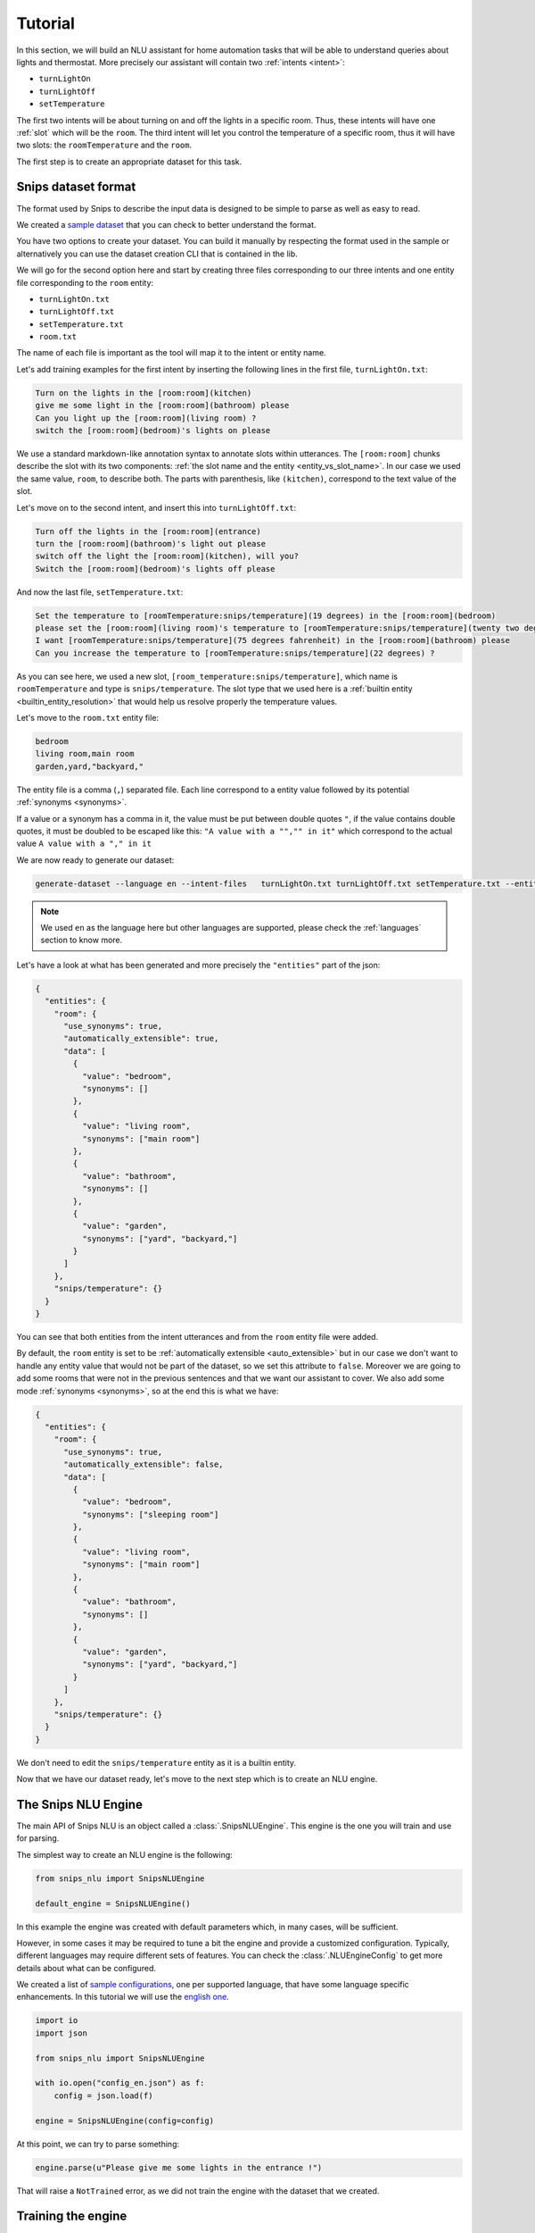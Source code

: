 .. _tutorial:

Tutorial
========

In this section, we will build an NLU assistant for home automation tasks that
will be able to understand queries about lights and thermostat. More precisely
our assistant will contain two :ref:`intents <intent>`:

- ``turnLightOn``
- ``turnLightOff``
- ``setTemperature``

The first two intents will be about turning on and off the lights in a specific
room. Thus, these intents will have one :ref:`slot` which will be the ``room``.
The third intent will let you control the temperature of a specific room, thus
it will have two slots: the ``roomTemperature`` and the ``room``.

The first step is to create an appropriate dataset for this task.

.. _dataset:

Snips dataset format
--------------------

The format used by Snips to describe the input data is designed to be simple to
parse as well as easy to read.

We created a `sample dataset`_ that you can check to better understand the
format.

You have two options to create your dataset. You can build it manually by
respecting the format used in the sample or alternatively you can use the
dataset creation CLI that is contained in the lib.

We will go for the second option here and start by creating three files
corresponding to our three intents and one entity file corresponding to the ``room`` entity:

- ``turnLightOn.txt``
- ``turnLightOff.txt``
- ``setTemperature.txt``
- ``room.txt``

The name of each file is important as the tool will map it to the intent or entity name.

Let's add training examples for the first intent by inserting the following
lines in the first file, ``turnLightOn.txt``:

.. code-block:: console

    Turn on the lights in the [room:room](kitchen)
    give me some light in the [room:room](bathroom) please
    Can you light up the [room:room](living room) ?
    switch the [room:room](bedroom)'s lights on please

We use a standard markdown-like annotation syntax to annotate slots within
utterances. The ``[room:room]`` chunks describe the slot with its two
components: :ref:`the slot name and the entity <entity_vs_slot_name>`. In our
case we used the same value, ``room``, to describe both. The parts with
parenthesis, like ``(kitchen)``, correspond to the text value of the slot.

Let's move on to the second intent, and insert this into ``turnLightOff.txt``:

.. code-block:: console

    Turn off the lights in the [room:room](entrance)
    turn the [room:room](bathroom)'s light out please
    switch off the light the [room:room](kitchen), will you?
    Switch the [room:room](bedroom)'s lights off please

And now the last file, ``setTemperature.txt``:

.. code-block:: console

    Set the temperature to [roomTemperature:snips/temperature](19 degrees) in the [room:room](bedroom)
    please set the [room:room](living room)'s temperature to [roomTemperature:snips/temperature](twenty two degrees celsius)
    I want [roomTemperature:snips/temperature](75 degrees fahrenheit) in the [room:room](bathroom) please
    Can you increase the temperature to [roomTemperature:snips/temperature](22 degrees) ?

As you can see here, we used a new slot, ``[room_temperature:snips/temperature]``,
which name is ``roomTemperature`` and type is ``snips/temperature``. The slot
type that we used here is a :ref:`builtin entity <builtin_entity_resolution>`
that would help us resolve properly the temperature values.

Let's move to the ``room.txt`` entity file:

.. code-block:: console

    bedroom
    living room,main room
    garden,yard,"backyard,"

The entity file is a comma (``,``) separated file. Each line correspond to a entity value followed by its potential :ref:`synonyms <synonyms>`.

If a value or a synonym has a comma in it, the value must be put between double quotes ``"``, if the value contains double quotes, it must be doubled to be escaped like this:  ``"A value with a "","" in it"`` which correspond to the actual value ``A value with a "," in it``

We are now ready to generate our dataset:

.. code-block:: bash

    generate-dataset --language en --intent-files   turnLightOn.txt turnLightOff.txt setTemperature.txt --entity-files room.txt > dataset.json

.. note::

    We used ``en`` as the language here but other languages are supported,
    please check the :ref:`languages` section to know more.

Let's have a look at what has been generated and more precisely the
``"entities"`` part of the json:

.. code-block:: json

    {
      "entities": {
        "room": {
          "use_synonyms": true,
          "automatically_extensible": true,
          "data": [
            {
              "value": "bedroom",
              "synonyms": []
            },
            {
              "value": "living room",
              "synonyms": ["main room"]
            },
            {
              "value": "bathroom",
              "synonyms": []
            },
            {
              "value": "garden",
              "synonyms": ["yard", "backyard,"]
            }
          ]
        },
        "snips/temperature": {}
      }
    }

You can see that both entities from the intent utterances and from the ``room`` entity file were added.

By default, the ``room`` entity is set to be
:ref:`automatically extensible <auto_extensible>` but in our case we don't want
to handle any entity value that would not be part of the dataset, so we set
this attribute to ``false``.
Moreover we are going to add some rooms that were not in the previous sentences
and that we want our assistant to cover. We also add some mode :ref:`synonyms <synonyms>`, so
at the end this is what we have:

.. code-block:: json

    {
      "entities": {
        "room": {
          "use_synonyms": true,
          "automatically_extensible": false,
          "data": [
            {
              "value": "bedroom",
              "synonyms": ["sleeping room"]
            },
            {
              "value": "living room",
              "synonyms": ["main room"]
            },
            {
              "value": "bathroom",
              "synonyms": []
            },
            {
              "value": "garden",
              "synonyms": ["yard", "backyard,"]
            }
          ]
        },
        "snips/temperature": {}
      }
    }

We don't need to edit the ``snips/temperature`` entity as it is a builtin entity.

Now that we have our dataset ready, let's move to the next step which is to
create an NLU engine.

The Snips NLU Engine
--------------------

The main API of Snips NLU is an object called a :class:`.SnipsNLUEngine`. This
engine is the one you will train and use for parsing.

The simplest way to create an NLU engine is the following:

.. code-block:: python

    from snips_nlu import SnipsNLUEngine

    default_engine = SnipsNLUEngine()

In this example the engine was created with default parameters which, in
many cases, will be sufficient.

However, in some cases it may be required to tune a bit the engine and provide
a customized configuration. Typically, different languages may require
different sets of features. You can check the :class:`.NLUEngineConfig` to get
more details about what can be configured.

We created a list of `sample configurations`_, one per supported language, that
have some language specific enhancements. In this tutorial we will use the
`english one`_.

.. code-block:: python

    import io
    import json

    from snips_nlu import SnipsNLUEngine

    with io.open("config_en.json") as f:
        config = json.load(f)

    engine = SnipsNLUEngine(config=config)

At this point, we can try to parse something:

.. code-block:: python

    engine.parse(u"Please give me some lights in the entrance !")

That will raise a ``NotTrained`` error, as we did not train the engine with
the dataset that we created.


Training the engine
-------------------

In order to use the engine we created, we need to *train* it or *fit* it with
the dataset we generated earlier:

.. code-block:: python

    with io.open("dataset.json") as f:
        dataset = json.load(f)

    engine.fit(dataset)


Parsing
-------

We are now ready to parse:

.. code-block:: python

    parsing = engine.parse(u"Hey, lights on in the entrance !")
    print(json.dumps(parsing, indent=2))

You should get the following output (with a slightly different ``probability``
value):

.. code-block:: json

    {
      "input": "Hey, lights on in the lounge !",
      "intent": {
        "intentName": "turnLightOn",
        "probability": 0.4879843917522865
      },
      "slots": [
        {
          "range": {
            "start": 22,
            "end": 28
          },
          "rawValue": "lounge",
          "value": {
            "kind": "Custom",
            "value": "living room"
          },
          "entity": "room",
          "slotName": "room"
        }
      ]
    }

Notice that the ``lounge`` slot value points to ``living room`` as defined
earlier in the entity synonyms of the dataset.

Persisting
----------

As a final step, we will persist the engine in a json. That may be useful in
various contexts, for instance if you want to train on a machine and parse on
another one.

You can persist the engine with the following API:

.. code-block:: python

    engine_json = json.dumps(engine.to_dict())
    with io.open("trained_engine.json", mode="w") as f:
        # f.write(engine_json.decode("utf8"))  # Python 2
        f.write(engine_json)  # Python 3


And load it:

.. code-block:: python


    with io.open("trained_engine.json") as f:
        engine_dict = json.load(f)

    loaded_engine = SnipsNLUEngine.from_dict(engine_dict)

    loaded_engine.parse(u"Turn lights on in the bathroom please")



.. _sample dataset: https://github.com/snipsco/snips-nlu/blob/master/samples/sample_dataset.json
.. _sample configurations: https://github.com/snipsco/snips-nlu/blob/master/samples/configs
.. _english one: https://github.com/snipsco/snips-nlu/blob/master/samples/configs/config_en.json